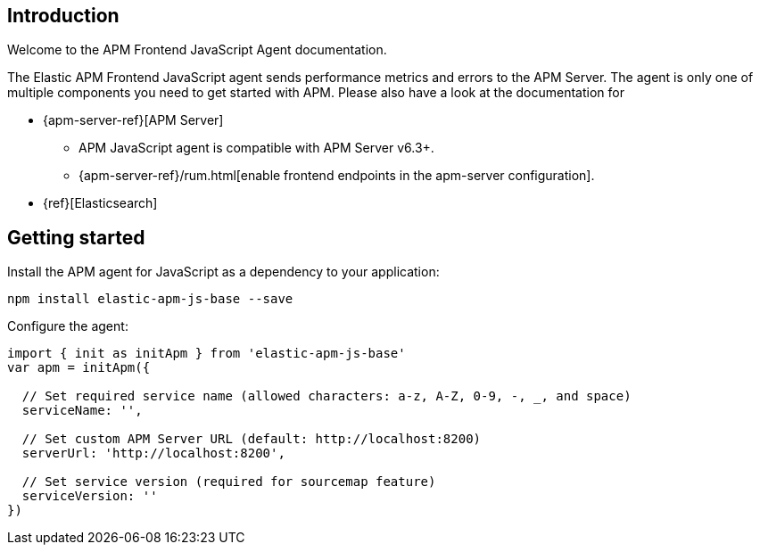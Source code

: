 [[intro]]
== Introduction

Welcome to the APM Frontend JavaScript Agent documentation.

The Elastic APM Frontend JavaScript agent sends performance metrics and errors to the APM Server.
The agent is only one of multiple components you need to get started with APM.
Please also have a look at the documentation for

 * {apm-server-ref}[APM Server]
 ** APM JavaScript agent is compatible with APM Server v6.3+.
 ** {apm-server-ref}/rum.html[enable frontend endpoints in the apm-server configuration].
 * {ref}[Elasticsearch]


[[getting-started]]
== Getting started

Install the APM agent for JavaScript as a dependency to your application:

[source,bash]
----
npm install elastic-apm-js-base --save
----

Configure the agent:

[source,js]
----
import { init as initApm } from 'elastic-apm-js-base'
var apm = initApm({
  
  // Set required service name (allowed characters: a-z, A-Z, 0-9, -, _, and space)
  serviceName: '',

  // Set custom APM Server URL (default: http://localhost:8200)
  serverUrl: 'http://localhost:8200',
  
  // Set service version (required for sourcemap feature)
  serviceVersion: ''
})
----
